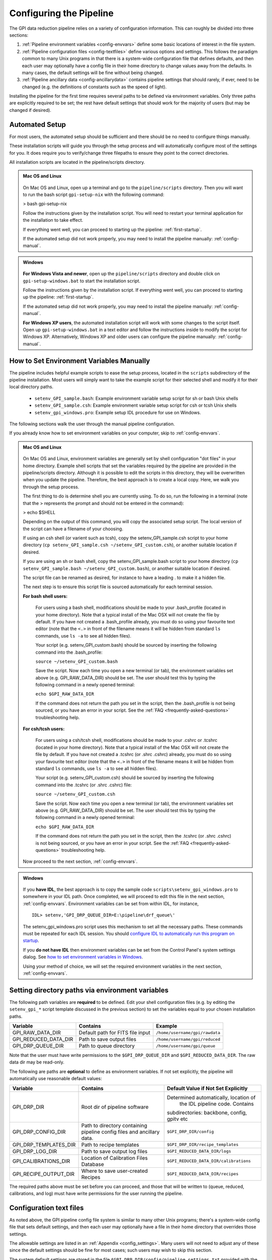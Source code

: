 .. _configuring:

Configuring the Pipeline
=============================

The GPI data reduction pipeline relies on a variety of configuration
information. This can roughly be divided into three sections:

1. :ref:`Pipeline environment variables <config-envvars>` define some basic locations of interest in the
   file system.

2. :ref:`Pipeline configuration files <config-textfiles>`  define various options and settings. This
   follows the paradigm common to many Unix programs in that there is a
   system-wide configuration file that defines defaults, and then
   each user may optionally have a config file in their home directory to change
   values away from the defaults. In many cases, the default settings will be
   fine without being changed.
   
 
3. :ref:`Pipeline ancillary data <config-ancillarydata>` contains pipeline settings that should rarely, if ever, need to be changed (e.g. the definitions of constants such as the speed of light).
  
.. comments 
		.. note::
  		  When installing the pipeline for the first time, you will (at a minimum) need
    to set some file paths as appropriate for your site, most easily by defining environment variables as described below. 
    You may also wish to create a user settings file and
    edit its settings if you wish to change any of the defaults, but this is not
    required. 

.. _envvars:

Installing the pipeline for the first time requires several paths to be defined via
environment variables. Only three paths are explicitly required to be set; the
rest have default settings that should work for the majority of users (but may
be changed if desired).  

Automated Setup
-----------------------------------
For most users, the automated setup should be sufficient and there should be no need to configure things manually.

These installation scripts will guide you through the setup process and will automatically configure most of the settings for you. It does require you to verify/change three filepaths to ensure they point to the correct directories. 

All installation scripts are located in the pipeline/scripts directory.

.. admonition:: Mac OS and Linux

    .. image:: icon_mac2.png

    .. image:: icon_linux2.png
  
 On Mac OS and Linux, open up a terminal and go to the ``pipeline/scripts`` directory. Then you will want to run the bash script ``gpi-setup-nix`` with the following command:

 > bash gpi-setup-nix

 Follow the instructions given by the installation script. You will need to restart your terminal application for the installation to take effect.

 If everything went well, you can proceed to starting up the pipeline: :ref:`first-startup`.

 If the automated setup did not work properly, you may need to install the pipeline manually: :ref:`config-manual`.

.. admonition:: Windows

    .. image:: icon_windows2.png

 **For Windows Vista and newer**, open up the ``pipeline/scripts`` directory and double click on ``gpi-setup-windows.bat`` to start the installation script. 

 Follow the instructions given by the installation script. If everything went well, you can proceed to starting up the pipeline: :ref:`first-startup`.

 If the automated setup did not work properly, you may need to install the pipeline manually: :ref:`config-manual`.

 **For Windows XP users**, the automated installation script will work with some changes to the script itself. Open up ``gpi-setup-windows.bat`` in a text editor and follow the instructions inside to modify the script for Windows XP.  Alternatively, Windows XP and older users can configure the pipeline manually: :ref:`config-manual`.


.. _config-manual:

How to Set Environment Variables Manually
-----------------------------------
The pipeline includes helpful example scripts to ease the setup process, located in the ``scripts`` subdirectory of the
pipeline installation. Most users will simply want to take the example script for their selected shell and modify it for their local directory paths.

 * ``setenv_GPI_sample.bash``: Example environment variable setup script for sh or bash Unix shells
 * ``setenv_GPI_sample.csh``: Example environment variable setup script for csh or tcsh Unix shells
 * ``setenv_gpi_windows.pro``: Example setup IDL procedure for use on Windows.


The following sections walk the user through the manual pipeline configuration.

If you already know how to set environment variables on your computer, skip to :ref:`config-envvars`.

.. admonition:: Mac OS and Linux

    .. image:: icon_mac2.png

    .. image:: icon_linux2.png
  
 On Mac OS and Linux, environment variables are generally set by shell
 configuration "dot files" in your home directory.  Example shell scripts that
 set the variables required by the pipeline are provided in the
 pipeline/scripts directory. Although it is possible to edit the scripts in
 this directory, they will be overwritten when you update the pipeline.
 Therefore, the best approach is to create a local copy. Here, we walk you
 through the setup process.

 The first thing to do is determine shell you are currently using. To do so, run the following in a terminal (note that the > represents the prompt and should not be entered in the command):

 > echo $SHELL

 Depending on the output of this command, you will copy the associated setup script. The local version of the script can have a filename of your choosing.

 If using an csh shell (or varient such as tcsh), copy the setenv_GPI_sample.csh script to your home directory (``cp setenv_GPI_sample.csh ~/setenv_GPI_custom.csh``), or another suitable location if desired.
 
 If you are using an sh or bash shell, copy the setenv_GPI_sample.bash script to your home directory (``cp setenv_GPI_sample.bash ~/setenv_GPI_custom.bash``), or another suitable location if desired.

 The script file can be renamed as desired, for instance to have a leading . to make it a hidden file. 

 The next step is to ensure this script file is sourced automatically for each terminal session.

 **For bash shell users:**
  
  For users using a bash shell, modifications should be made to your .bash_profile (located in your home directory). Note that a typical install of the Mac OSX will not create the file by default. If you have not created a .bash_profile already, you must do so using your favourite text editor (note that the ``<.>`` in front of the filename means it will be hidden from standard ``ls`` commands, use ``ls -a`` to see all hidden files).
  
  Your script (e.g. setenv_GPI_custom.bash) should be sourced by inserting the following command into the .bash_profile:

  ``source ~/setenv_GPI_custom.bash``
  
  Save the script. Now each time you open a new terminal (or tab), the environment variables set above (e.g. GPI_RAW_DATA_DIR) should be set. The user should test this by typing the following command in a newly opened terminal:

  ``echo $GPI_RAW_DATA_DIR``

  If the command does not return the path you set in the script, then the .bash_profile is not being sourced, or you have an error in your script. See the :ref:`FAQ <frequently-asked-questions>` troubleshooting help.

 
 **For csh/tcsh users:**

  For users using a csh/tcsh shell, modifications should be made to your .cshrc or .tcshrc (located in your home directory). Note that a typical install of the Mac OSX will not create the file by default. If you have not created a .tcshrc (or .shrc .cshrc) already, you must do so using your favourite text editor (note that the ``<.>`` in front of the filename means it will be hidden from standard ``ls`` commands, use ``ls -a`` to see all hidden files).
  
  Your script (e.g. setenv_GPI_custom.csh) should be sourced by inserting the following command into the .tcshrc (or .shrc .cshrc) file: 

  ``source ~/setenv_GPI_custom.csh``
  
  Save the script. Now each time you open a new terminal (or tab), the environment variables set above (e.g. GPI_RAW_DATA_DIR) should be set. The user should test this by typing the following command in a newly opened terminal:

  ``echo $GPI_RAW_DATA_DIR``

  If the command does not return the path you set in the script, then the .tcshrc (or .shrc .cshrc) is not being sourced, or you have an error in your script. See the :ref:`FAQ <frequently-asked-questions>` troubleshooting help.

 Now proceed to the next section, :ref:`config-envvars`.

.. admonition:: Windows

    .. image:: icon_windows2.png

 If you **have IDL**, the best approach is to copy the sample code ``scripts\setenv_gpi_windows.pro`` to somewhere in your IDL path. Once completed, we will proceed to edit this file in the next section,  :ref:`config-envvars`.
 Environment variables can be set from within IDL, for instance, ::

   IDL> setenv,'GPI_DRP_QUEUE_DIR=E:\pipeline\drf_queue\'

 The setenv_gpi_windows.pro script uses this mechanism to set all the necessary paths. These commands must be repeated for each IDL session. You should `configure IDL to automatically run this program on startup <http://www.exelisvis.com/Support/HelpArticlesDetail/TabId/219/ArtMID/900/ArticleID/5367/How-do-I-specify-a-program-to-automatically-run-when-my-IDL-session-starts-up.aspx>`_.

 If you **do not have IDL** then environment variables can be set from the Control Panel's system settings dialog.  See `how to set environment variables in Windows <http://www.computerhope.com/issues/ch000549.htm>`_. 

 
 Using your method of choice, we will set the required environment variables in the next section, :ref:`config-envvars`.	   



.. _config-envvars:

Setting directory paths via environment variables
---------------------------------------------------
The following path variables are **required** to be defined.
Edit your shell configuration files (e.g. by editing the ``setenv_gpi_*`` script template discussed in the previous section)
to set the variables equal to your chosen installation paths. 


=====================  ====================================  ======================================
Variable                Contains                                Example
=====================  ====================================  ======================================
GPI_RAW_DATA_DIR        Default path for FITS file input        ``/home/username/gpi/rawdata``
GPI_REDUCED_DATA_DIR    Path to save output files               ``/home/username/gpi/reduced``
GPI_DRP_QUEUE_DIR       Path to queue directory                 ``/home/username/gpi/queue``
=====================  ====================================  ======================================

Note that the user must have write permissions to the ``$GPI_DRP_QUEUE_DIR`` and ``$GPI_REDUCED_DATA_DIR``. The raw data dir may be read-only.   

The following are paths are **optional** to define as environment variables. If not set explicitly, the pipeline will automatically use reasonable default values: 

======================  =======================================  ===========================================================
Variable                  Contains                                   Default Value if Not Set Explicitly
======================  =======================================  ===========================================================
GPI_DRP_DIR             Root dir of pipeline software             Determined automatically, location of
                                                                   the IDL pipeline code. Contains 
                                                                  subdirectories: backbone, config, 
                                                                  gpitv etc
GPI_DRP_CONFIG_DIR      Path to directory containing pipeline    ``$GPI_DRP_DIR/config``
                        config files and ancillary data.           
GPI_DRP_TEMPLATES_DIR   Path to recipe templates                 ``$GPI_DRP_DIR/recipe_templates``
GPI_DRP_LOG_DIR         Path to save output log files             ``$GPI_REDUCED_DATA_DIR/logs``
GPI_CALIBRATIONS_DIR    Location of Calibration Files Database    ``$GPI_REDUCED_DATA_DIR/calibrations``
GPI_RECIPE_OUTPUT_DIR   Where to save user-created Recipes        ``$GPI_REDUCED_DATA_DIR/recipes``
======================  =======================================  ===========================================================


The required paths above must be set before you can proceed, and those that will be
written to (queue, reduced, calibrations, and log) must have write permissions
for the user running the pipeline. 

 
.. _config-textfiles:

Configuration text files
-----------------------------------

As noted above, the GPI pipeline config file system is similar to many other Unix programs;
there's a system-wide config file that sets default settings, and then each
user may optionally have a file in their home directory that overrides those
settings.  

The allowable settings are listed in an :ref:`Appendix <config_settings>`. Many users will not need to adjust any of these since
the default settings should be fine for most cases; such users may wish to skip this section. 

The system default settings are stored in the file
``$GPI_DRP_DIR/config/pipeline_settings.txt`` provided with the pipeline software. 

If you wish to adjust settings, you should do so by creating a user settings file in your home directory rather than modifying
the system defaults file directly. This way your customized settings will be preserved when upgrading to a new version of the pipeline. 
You can create a user settings file just by copying the system settings file to your home directory. The location of the user config file depends on the
operating system. 

.. admonition:: Mac OS and Linux

      .. image:: icon_mac2.png

      .. image:: icon_linux2.png


    The user config file must be named ``.gpi_pipeline_settings`` located in the user's home directory. (This will be a hidden "dotfile" as is typical.)

.. admonition:: Windows

      .. image:: icon_windows2.png

    The user config file must be called ``gpi_pipeline_settings.txt`` be in the user's home directory.

.. admonition:: Note for Subversion Users

  Users installing from the Subversion repository, if you wish to change pipeline settings, you **must** create a local user config file in your
  home directory. **Do not**  modify the system default configuration file ``config/pipeline_settings.txt``. If you do
  this, whenever you update your code from subversion it could overwrite your
  configuration (and vice versa your local changes could get propagated to other users accidentally). 


**Configuration file contents:** The config file has an extremely simple plain text file format. Each line of it is just::
  SETTING_NAME <tab> SETTING_VALUE

Settings names are case insensitive. Values are all returned as strings.  Boolean
parameters are entered as 0 or 1. 


If you leave the local user config file blank or nonexistent for a given setting, the default setting from the system config will be used.  


.. note:: 
  
    In addition to being set via environment variables, the above
    directory names (e.g. GPI_CALIBRATIONS_DIR) may also be set in the configuration files (/config/gpi_pipeline_settings.txt). 
    The environment variables, if set, have higher precedence and will override the config files.  
    For historical reasons, environment variables are the preferred way to set paths (they
    are convenient for use interactively in the shell, for instance you can
    ``cd $GPI_RAW_DATA_DIR``, etc.). But, if desired for some reason, it is possible
    to set paths using just the text config files. 
      
  
 


.. _config-ancillarydata:

Ancillary data files
-----------------------------------

A handful of data files are distributed with the pipeline
in a subdirectory ``config``.  In most cases, users
will not have any need to edit any of these. They are listed here for completeness only. 

For instance, there is a file containing the orbital elements of calibration
binaries, while another file describes the wavelengths of emission lines in
the wavelength calibration lamps at Gemini. These files are provided

* **pipeline_constants.txt**: This is a text file containing various constants about the GPI instrument, Gemini South, and so on. These values are not expected to change often, if ever. The format of this file is identical to the pipeline settings file.  A full list of constants and default values is available in the :ref:`Appendix <gpi_constants>`.

* **gpi_pipeline_primitives.xml**: This file is an index of all available pipeline primitives. It is 
  generated automatically by pipeline development scripts; see the Developer's Guide.

* **ifs_cooldown_history.txt**: This text file lists dates when the GPI IFS was warmed
  up for maintenance or other activities. It is used by the Calibration Database to
  help decide which calibration files are most appopriate for reducing a given set of science data
  (In general, calibration files from a different cooldown are probably not optimal.)

* **keywordconfig.txt**: This file lists the nominal header keywords in GPI-produced 
  FITS files, and whether they are expected to be found in the primary HDU or an 
  image extension HDU.

* **lampemissionlines.txt**: This is a list of xenon and argon emission line wavelengths
  used in spectral calibration.

* **orb6orbits.txt**: This is a list of calibration binary orbital parameters, taken from
  the Washington Double Star Catalog's list of suggested calibration binaries. It is used
  in astrometric calibration.

* **trans_16_15.dat**: This is a model of atmospheric transmission vs wavelength, used in some
  optional routines for calibrating telluric throughput.

* **xlocs.fits** and **ylocs.fits**: are lenslet X and Y pixel coordinate lists for the 
  mostly unsupported non-dispersed engineering mode.

* **apodizer_spec.txt**: Table of GPI apodizers and their empirically determined satellite spot flux ratios.

* **filters**: This subdirectory contains the measured transmission profiles for the five GPI IFS bandpass filters.

* **pickles**: This subdirectory contains data files comprising the `Stellar Spectral Flux Atlas Libray, from Pickles (1998) <http://www.stsci.edu/hst/observatory/crds/pickles_atlas.html>`_. 

* **planet_models**: This subdirectory contains 
  model planet atmosphere spectra from `Spiegel and Burrows (2011) <http://www.astro.princeton.edu/~burrows/warmstart/index.html>`_, binned to lower resolution to match the GPI IFS.


Continue to reading about :ref:`first-startup`.




